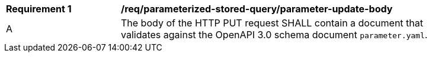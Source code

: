 [[req_parameterized-stored-query-parameter-update-body]]
[width="90%",cols="2,6a"]
|===
^|*Requirement {counter:req-id}* |*/req/parameterized-stored-query/parameter-update-body*
^|A |The body of the HTTP PUT request SHALL contain a document that validates against the OpenAPI 3.0 schema document `parameter.yaml`.
|===
